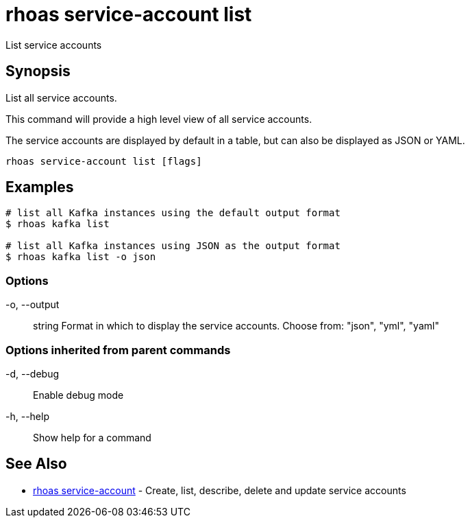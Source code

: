 = rhoas service-account list

[role="_abstract"]
ifdef::env-github,env-browser[:relfilesuffix: .adoc]

List service accounts

[discrete]
== Synopsis

List all service accounts.

This command will provide a high level view of all service accounts.

The service accounts are displayed by default in a table, but can also be
displayed as JSON or YAML.


....
rhoas service-account list [flags]
....

[discrete]
== Examples

....
# list all Kafka instances using the default output format
$ rhoas kafka list

# list all Kafka instances using JSON as the output format
$ rhoas kafka list -o json

....

=== Options

  -o, --output:: string   Format in which to display the service accounts. Choose from: "json", "yml", "yaml"

=== Options inherited from parent commands

  -d, --debug::   Enable debug mode
  -h, --help::    Show help for a command

[discrete]
== See Also

* link:rhoas_service-account{relfilesuffix}[rhoas service-account]	 - Create, list, describe, delete and update service accounts

